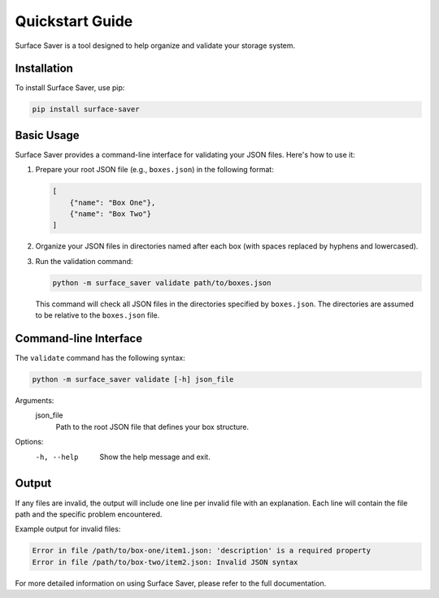 Quickstart Guide
================

Surface Saver is a tool designed to help organize and validate your storage system.

Installation
------------

To install Surface Saver, use pip:

.. code-block:: bash

    pip install surface-saver

Basic Usage
-----------

Surface Saver provides a command-line interface for validating your JSON files. Here's how to use it:

1. Prepare your root JSON file (e.g., ``boxes.json``) in the following format:

   .. code-block:: json

       [
           {"name": "Box One"},
           {"name": "Box Two"}
       ]

2. Organize your JSON files in directories named after each box (with spaces replaced by hyphens and lowercased).

3. Run the validation command:

   .. code-block:: bash

       python -m surface_saver validate path/to/boxes.json

   This command will check all JSON files in the directories specified by ``boxes.json``.
   The directories are assumed to be relative to the ``boxes.json`` file.

Command-line Interface
----------------------

The ``validate`` command has the following syntax:

.. code-block:: none

    python -m surface_saver validate [-h] json_file

Arguments:
    json_file
        Path to the root JSON file that defines your box structure.

Options:
    -h, --help
        Show the help message and exit.

Output
------

If any files are invalid, the output will include one line per invalid file with an explanation. 
Each line will contain the file path and the specific problem encountered.

Example output for invalid files:

.. code-block:: none

    Error in file /path/to/box-one/item1.json: 'description' is a required property
    Error in file /path/to/box-two/item2.json: Invalid JSON syntax

For more detailed information on using Surface Saver, please refer to the full documentation.